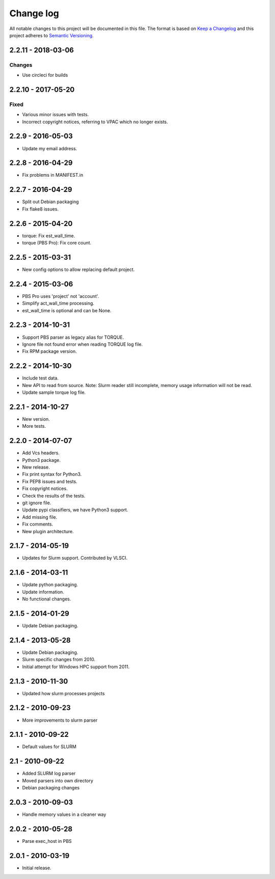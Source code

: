 ==========
Change log
==========
All notable changes to this project will be documented in this file. The format
is based on `Keep a Changelog`_ and this project
adheres to `Semantic Versioning`_.

.. _`Keep a Changelog`: http://keepachangelog.com/
.. _`Semantic Versioning`: http://semver.org/


2.2.11 - 2018-03-06
-------------------

Changes
~~~~~~~
* Use circleci for builds


2.2.10 - 2017-05-20
-------------------

Fixed
~~~~~
* Various minor issues with tests.
* Incorrect copyright notices, referring to VPAC which no longer exists.


2.2.9 - 2016-05-03
------------------

* Update my email address.


2.2.8 - 2016-04-29
------------------

* Fix problems in MANIFEST.in


2.2.7 - 2016-04-29
------------------

* Split out Debian packaging
* Fix flake8 issues.


2.2.6 - 2015-04-20
------------------

* torque: Fix est_wall_time.
* torque (PBS Pro): Fix core count.


2.2.5 - 2015-03-31
------------------

* New config options to allow replacing default project.


2.2.4 - 2015-03-06
------------------

* PBS Pro uses 'project' not 'account'.
* Simplify act_wall_time processing.
* est_wall_time is optional and can be None.


2.2.3 - 2014-10-31
------------------

* Support PBS parser as legacy alias for TORQUE.
* Ignore file not found error when reading TORQUE log file.
* Fix RPM package version.


2.2.2 - 2014-10-30
------------------

* Include test data.
* New API to read from source. Note: Slurm reader still incomplete, memory
  usage information will not be read.
* Update sample torque log file.


2.2.1 - 2014-10-27
------------------

* New version.
* More tests.


2.2.0 - 2014-07-07
------------------

* Add Vcs headers.
* Python3 package.
* New release.
* Fix print syntax for Python3.
* Fix PEP8 issues and tests.
* Fix copyright notices.
* Check the results of the tests.
* git ignore file.
* Update pypi classifiers, we have Python3 support.
* Add missing file.
* Fix comments.
* New plugin architecture.


2.1.7 - 2014-05-19
------------------

* Updates for Slurm support. Contributed by VLSCI.


2.1.6 - 2014-03-11
------------------

* Update python packaging.
* Update information.
* No functional changes.


2.1.5 - 2014-01-29
------------------

* Update Debian packaging.


2.1.4 - 2013-05-28
------------------

* Update Debian packaging.
* Slurm specific changes from 2010.
* Initial attempt for Windows HPC support from 2011.


2.1.3 - 2010-11-30
------------------

* Updated how slurm processes projects


2.1.2 - 2010-09-23
------------------

* More improvements to slurm parser 


2.1.1 - 2010-09-22
------------------

* Default values for SLURM


2.1 - 2010-09-22
----------------

* Added SLURM log parser
* Moved parsers into own directory
* Debian packaging changes


2.0.3 - 2010-09-03
------------------

* Handle memory values in a cleaner way


2.0.2 - 2010-05-28
------------------

* Parse exec_host in PBS


2.0.1 - 2010-03-19
------------------

* Initial release.
